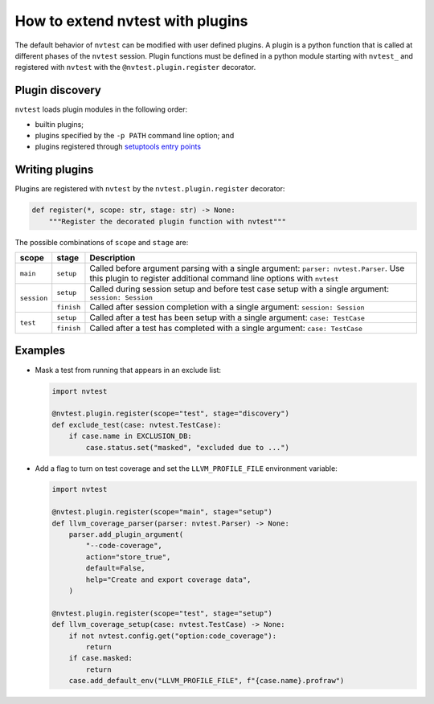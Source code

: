 .. _howto-plugins:

How to extend nvtest with plugins
=================================

The default behavior of ``nvtest`` can be modified with user defined plugins.  A plugin is a python function that is called at different phases of the ``nvtest`` session.  Plugin functions must be defined in a python module starting with ``nvtest_`` and registered with ``nvtest`` with the ``@nvtest.plugin.register`` decorator.

Plugin discovery
----------------

``nvtest`` loads plugin modules in the following order:

* builtin plugins;
* plugins specified by the ``-p PATH`` command line option; and
* plugins registered through `setuptools entry points <https://docs.pytest.org/en/7.1.x/how-to/writing_plugins.html#setuptools-entry-points>`_

Writing plugins
---------------

Plugins are registered with ``nvtest`` by the ``nvtest.plugin.register`` decorator:

.. code-block:: python

    def register(*, scope: str, stage: str) -> None:
        """Register the decorated plugin function with nvtest"""

The possible combinations of ``scope`` and ``stage`` are:

+--------------+--------------+-------------------------------------------------------------------+
| scope        | stage        | Description                                                       |
+==============+==============+===================================================================+
|``main``      | ``setup``    | Called before argument parsing with a single argument:            |
|              |              | ``parser: nvtest.Parser``.  Use this plugin to register           |
|              |              | additional command line options with ``nvtest``                   |
+--------------+--------------+-------------------------------------------------------------------+
| ``session``  | ``setup``    | Called during session setup and before test case setup with a     |
|              |              | single argument: ``session: Session``                             |
|              +--------------+-------------------------------------------------------------------+
|              | ``finish``   | Called after session completion with a  single argument:          |
|              |              | ``session: Session``                                              |
+--------------+--------------+-------------------------------------------------------------------+
| ``test``     | ``setup``    | Called after a test has been setup with a single argument:        |
|              |              | ``case: TestCase``                                                |
|              +--------------+-------------------------------------------------------------------+
|              | ``finish``   | Called after a test has completed with a single argument:         |
|              |              | ``case: TestCase``                                                |
+--------------+--------------+-------------------------------------------------------------------+

Examples
--------

* Mask a test from running that appears in an exclude list:

  .. code-block:: python

    import nvtest

    @nvtest.plugin.register(scope="test", stage="discovery")
    def exclude_test(case: nvtest.TestCase):
        if case.name in EXCLUSION_DB:
            case.status.set("masked", "excluded due to ...")


* Add a flag to turn on test coverage and set the ``LLVM_PROFILE_FILE`` environment variable:

  .. code-block:: python

    import nvtest

    @nvtest.plugin.register(scope="main", stage="setup")
    def llvm_coverage_parser(parser: nvtest.Parser) -> None:
        parser.add_plugin_argument(
            "--code-coverage",
            action="store_true",
            default=False,
            help="Create and export coverage data",
        )

    @nvtest.plugin.register(scope="test", stage="setup")
    def llvm_coverage_setup(case: nvtest.TestCase) -> None:
        if not nvtest.config.get("option:code_coverage"):
            return
        if case.masked:
            return
        case.add_default_env("LLVM_PROFILE_FILE", f"{case.name}.profraw")
